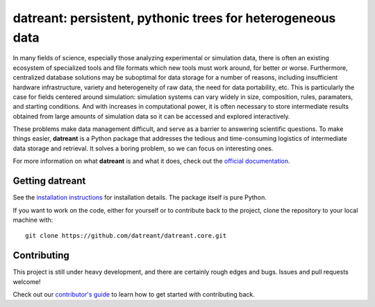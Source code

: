 ===========================================================
datreant: persistent, pythonic trees for heterogeneous data
===========================================================

|docs| |build| |cov|

In many fields of science, especially those analyzing experimental or
simulation data, there is often an existing ecosystem of specialized tools and 
file formats which new tools must work around, for better or worse.
Furthermore, centralized database solutions may be suboptimal for data
storage for a number of reasons, including insufficient hardware
infrastructure, variety and heterogeneity of raw data, the need for data
portability, etc. This is particularly the case for fields centered around
simulation: simulation systems can vary widely in size, composition, rules,
paramaters, and starting conditions. And with increases in computational power,
it is often necessary to store intermediate results obtained from large amounts
of simulation data so it can be accessed and explored interactively.

These problems make data management difficult, and serve as a barrier to
answering scientific questions. To make things easier, **datreant** is a Python
package that addresses the tedious and time-consuming logistics of intermediate
data storage and retrieval. It solves a boring problem, so we can focus on
interesting ones.

For more information on what **datreant** is and what it does, check out the
`official documentation`_.

.. _`official documentation`: http://datreant.readthedocs.org/

Getting datreant
================
See the `installation instructions`_ for installation details.
The package itself is pure Python.

If you want to work on the code, either for yourself or to contribute back to
the project, clone the repository to your local machine with::

    git clone https://github.com/datreant/datreant.core.git

.. _`installation instructions`: http://datreant.readthedocs.org/en/develop/install.html

Contributing
============
This project is still under heavy development, and there are certainly rough
edges and bugs. Issues and pull requests welcome! 

Check out our `contributor's guide`_ to learn how to get started with
contributing back.

.. _`contributor's guide`: http://datreant.readthedocs.org/en/develop/contributing.html

.. |docs| image:: https://readthedocs.org/projects/datreant/badge/?version=develop
    :alt: Documentation Status
    :scale: 100%
    :target: http://datreant.readthedocs.org/en/develop/?badge=develop

.. |build| image:: https://travis-ci.org/datreant/datreant.core.svg?branch=develop
    :alt: Build Status
    :target: https://travis-ci.org/datreant/datreant.core

.. |cov| image:: http://codecov.io/github/datreant/datreant.core/coverage.svg?branch=develop
    :alt: Code Coverage
    :scale: 100%
    :target: http://codecov.io/github/datreant/datreant.core?branch=develop



